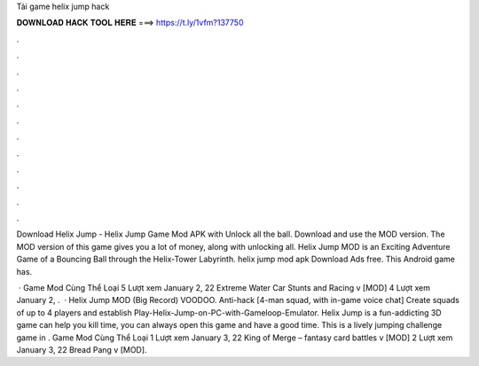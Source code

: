 Tải game helix jump hack



𝐃𝐎𝐖𝐍𝐋𝐎𝐀𝐃 𝐇𝐀𝐂𝐊 𝐓𝐎𝐎𝐋 𝐇𝐄𝐑𝐄 ===> https://t.ly/1vfm?137750



.



.



.



.



.



.



.



.



.



.



.



.

Download Helix Jump - Helix Jump Game Mod APK with Unlock all the ball. Download and use the MOD version. The MOD version of this game gives you a lot of money, along with unlocking all. Helix Jump MOD is an Exciting Adventure Game of a Bouncing Ball through the Helix-Tower Labyrinth. helix jump mod apk Download Ads free. This Android game has.

 · Game Mod Cùng Thể Loại 5 Lượt xem January 2, 22 Extreme Water Car Stunts and Racing v [MOD] 4 Lượt xem January 2, .  · Helix Jump MOD (Big Record) VOODOO. Anti-hack [4-man squad, with in-game voice chat] Create squads of up to 4 players and establish Play-Helix-Jump-on-PC-with-Gameloop-Emulator. Helix Jump is a fun-addicting 3D game can help you kill time, you can always open this game and have a good time. This is a lively jumping challenge game in . Game Mod Cùng Thể Loại 1 Lượt xem January 3, 22 King of Merge – fantasy card battles v [MOD] 2 Lượt xem January 3, 22 Bread Pang v [MOD].
